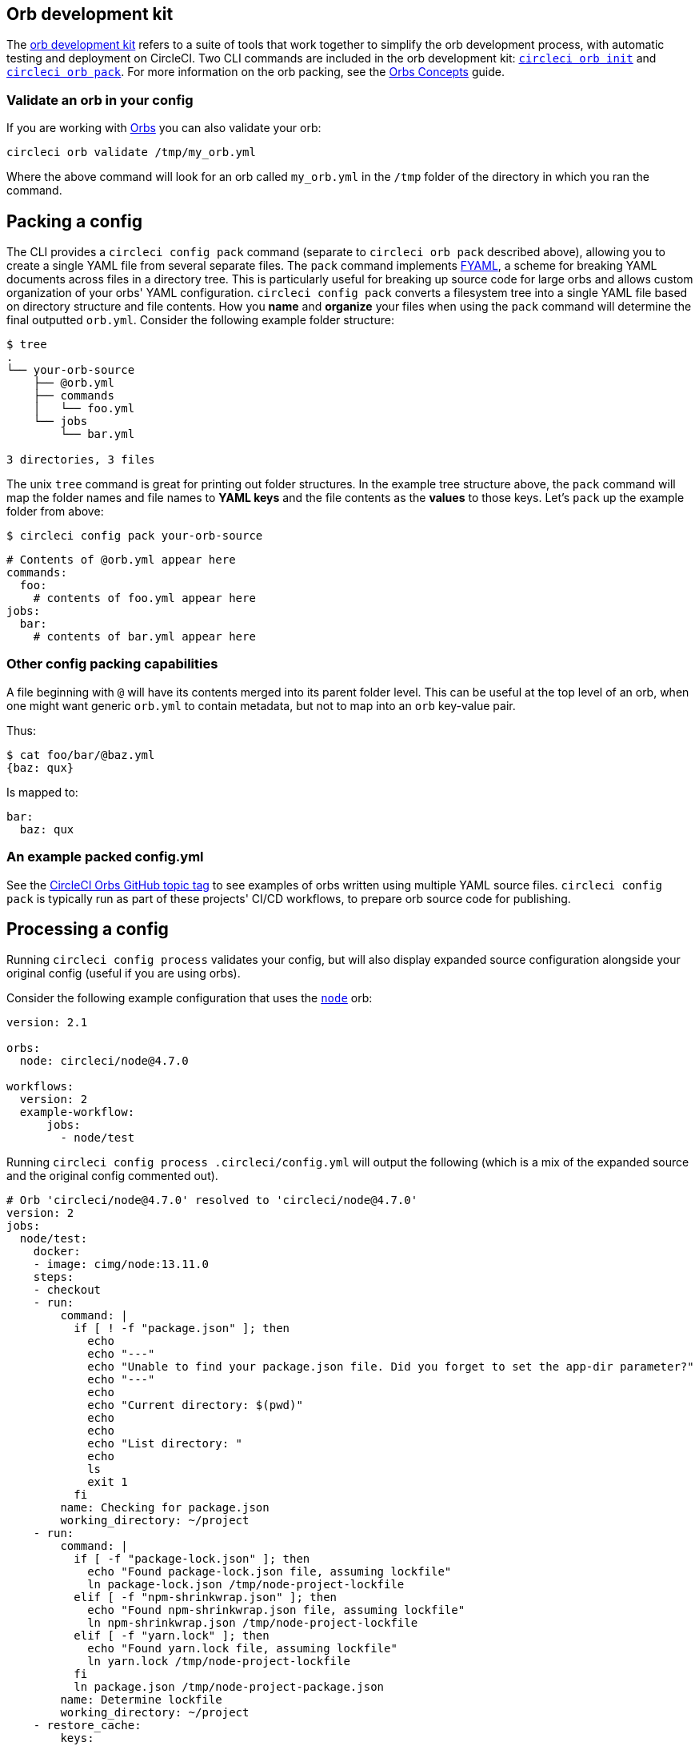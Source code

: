 [#orb-development-kit]
== Orb development kit

The <<orb-author#orb-development-kit,orb development kit>> refers to a suite of tools that work together to simplify the orb development process, with automatic testing and deployment on CircleCI. Two CLI commands are included in the orb development kit: link:https://circleci-public.github.io/circleci-cli/circleci_orb_init.html[`circleci orb init`] and link:https://circleci-public.github.io/circleci-cli/circleci_orb_pack.html[`circleci orb pack`]. For more information on the orb packing, see the <<orb-concepts#orb-packing,Orbs Concepts>> guide.

[#validate-an-orb-in-your-config]
=== Validate an orb in your config
If you are working with link:https://circleci.com/orbs[Orbs] you can also validate your orb:

```shell
circleci orb validate /tmp/my_orb.yml
```

Where the above command will look for an orb called `my_orb.yml` in the `/tmp` folder of the directory in which you ran the command.

[#packing-a-config]
== Packing a config

The CLI provides a `circleci config pack` command (separate to `circleci orb pack` described above), allowing you to create a single YAML file from several separate files. The `pack` command implements link:https://github.com/CircleCI-Public/fyaml[FYAML], a scheme for breaking YAML documents across files in a directory tree. This is particularly useful for breaking up source code for large orbs and allows custom organization of your orbs' YAML configuration. `circleci config pack` converts a filesystem tree into a single YAML file based on directory structure and file contents. How you **name** and **organize** your files when using the `pack` command will determine the final outputted `orb.yml`. Consider the following example folder structure:

```shell
$ tree
.
└── your-orb-source
    ├── @orb.yml
    ├── commands
    │   └── foo.yml
    └── jobs
        └── bar.yml

3 directories, 3 files
```

The unix `tree` command is great for printing out folder structures. In the example tree structure above, the `pack` command will  map the folder names and file names to **YAML keys**  and the file contents as the **values** to those keys. Let's `pack` up the example folder from above:

```shell
$ circleci config pack your-orb-source
```

```yaml
# Contents of @orb.yml appear here
commands:
  foo:
    # contents of foo.yml appear here
jobs:
  bar:
    # contents of bar.yml appear here
```

[#other-config-packing-capabilities]
=== Other config packing capabilities

A file beginning with `@` will have its contents merged into its parent folder level. This can be useful at the top level of an orb, when one might want generic `orb.yml` to contain metadata, but not to map into an `orb` key-value pair.

Thus:

```shell
$ cat foo/bar/@baz.yml
{baz: qux}
```

Is mapped to:

```yaml
bar:
  baz: qux
```

[#an-example-packed-configyml]
=== An example packed config.yml

See the link:https://github.com/search?q=topic%3Acircleci-orbs+org%3ACircleCI-Public&type=Repositories[CircleCI Orbs GitHub topic tag] to see examples of orbs written using multiple YAML source files. `circleci config pack` is typically run as part of these projects' CI/CD workflows, to prepare orb source code for publishing.

[#processing-a-config]
== Processing a config

Running `circleci config process` validates your config, but will also display expanded source configuration alongside your original config (useful if you are using orbs).

Consider the following example configuration that uses the link:https://circleci.com/developer/orbs/orb/circleci/node[`node`] orb:

```yml
version: 2.1

orbs:
  node: circleci/node@4.7.0

workflows:
  version: 2
  example-workflow:
      jobs:
        - node/test
```

Running `circleci config process .circleci/config.yml` will output the following (which is a mix of the expanded source and the original config commented out).

```yml
# Orb 'circleci/node@4.7.0' resolved to 'circleci/node@4.7.0'
version: 2
jobs:
  node/test:
    docker:
    - image: cimg/node:13.11.0
    steps:
    - checkout
    - run:
        command: |
          if [ ! -f "package.json" ]; then
            echo
            echo "---"
            echo "Unable to find your package.json file. Did you forget to set the app-dir parameter?"
            echo "---"
            echo
            echo "Current directory: $(pwd)"
            echo
            echo
            echo "List directory: "
            echo
            ls
            exit 1
          fi
        name: Checking for package.json
        working_directory: ~/project
    - run:
        command: |
          if [ -f "package-lock.json" ]; then
            echo "Found package-lock.json file, assuming lockfile"
            ln package-lock.json /tmp/node-project-lockfile
          elif [ -f "npm-shrinkwrap.json" ]; then
            echo "Found npm-shrinkwrap.json file, assuming lockfile"
            ln npm-shrinkwrap.json /tmp/node-project-lockfile
          elif [ -f "yarn.lock" ]; then
            echo "Found yarn.lock file, assuming lockfile"
            ln yarn.lock /tmp/node-project-lockfile
          fi
          ln package.json /tmp/node-project-package.json
        name: Determine lockfile
        working_directory: ~/project
    - restore_cache:
        keys:
        - node-deps-{{ arch }}-v1-{{ .Branch }}-{{ checksum "/tmp/node-project-package.json" }}-{{ checksum "/tmp/node-project-lockfile" }}
        - node-deps-{{ arch }}-v1-{{ .Branch }}-{{ checksum "/tmp/node-project-package.json" }}-
        - node-deps-{{ arch }}-v1-{{ .Branch }}-
    - run:
        command: "if [[ ! -z \"\" ]]; then\n  echo \"Running override package installation command:\"\n  \nelse\n  npm ci\nfi\n"
        name: Installing NPM packages
        working_directory: ~/project
    - save_cache:
        key: node-deps-{{ arch }}-v1-{{ .Branch }}-{{ checksum "/tmp/node-project-package.json" }}-{{ checksum "/tmp/node-project-lockfile" }}
        paths:
        - ~/.npm
    - run:
        command: npm run test
        name: Run NPM Tests
        working_directory: ~/project
workflows:
  version: 2
  example-workflow:
    jobs:
    - node/test

# Original config.yml file:
# version: 2.1
#
# orbs:
#   node: circleci/node@4.7.0
#
# workflows:
#   version: 2
#   example-workflow:
#       jobs:
#         - node/test
```

[#run-a-job-in-a-container-on-your-machine]
== Run a job in a container on your machine

The CLI enables you to run jobs in your config via Docker. This can be useful to run tests before pushing config changes or debugging your build process without impacting your build queue.

[#prerequisites]
=== Prerequisites

You will need to have link:https://www.docker.com/products/docker-desktop[Docker] installed on your system and have installed the most recent version of the CLI tool. You will also need to have a project with a valid `.circleci/config.yml` file in it.

[#running-a-job]
=== Running a job

The CLI allows you to run a single job from CircleCI on your desktop using Docker.

```shell
$ circleci local execute --job JOB_NAME
```

If your CircleCI config is set to version 2.1 or greater, you must first export your config to `process.yml`, and specify it when executing:

```shell
circleci config process .circleci/config.yml > process.yml
circleci local execute -c process.yml --job JOB_NAME
```

Let's run an example build on our local machine on one of CircleCI's demo applications:

```shell
git clone https://github.com/CircleCI-Public/circleci-demo-go.git
cd circleci-demo-go
circleci local execute --job build
```

The commands above will run the entire _build_ job (only jobs, not workflows, can be run locally). The CLI will use Docker to pull down the requirements for the build and will then execute your CI steps locally. In this case, Golang and Postgres docker images are pulled down, allowing the build to install dependencies, run the unit tests, test the service is running and so on.

[#limitations-of-running-jobs-locally]
=== Limitations of running jobs locally

Although running jobs locally with `circleci` is very helpful, there are some limitations.

**Machine Executor**

You cannot use the machine executor in local jobs. This is because the machine executor requires an extra VM to run its jobs.

**Add SSH Keys**

It is currently not possible to add SSH keys using the `add_ssh_keys` CLI command.

**Workflows**

The CLI tool does not provide support for running workflows. By nature, workflows leverage running jobs concurrently on multiple machines allowing you to achieve faster, more complex builds. Because the CLI is only running on your machine, it can only run single **jobs** (which make up parts of a workflow).

**Caching and Online-only Commands**

Caching is not currently supported in local jobs. When you have either a `save_cache` or `restore_cache` step in your config, `circleci` will skip them and display a warning.

Further, not all commands may work on your local machine as they do online. For example, the Golang build reference above runs a `store_artifacts` step, however, local builds won't upload artifacts. If a step is not available on a local build you will see an error in the console.

**Environment Variables**

For security reasons, encrypted environment variables configured in the UI will not be imported into local builds. As an alternative, you can specify env vars to the CLI with the `-e` flag. See the output of `circleci help build` for more information. If you have multiple environment variables, you must use the flag for each variable, for example, `circleci build -e VAR1=FOO -e VAR2=BAR`.

[#test-splitting]
== Test splitting

The CircleCI CLI is also used for some advanced features during job runs, for example <<parallelism-faster-jobs#using-the-circleci-cli-to-split-tests,test splitting>> for build time optimization.

[#context-management]
== Context management

<<contexts#,Contexts>> provide a mechanism for securing and sharing environment variables across projects. While contexts have been traditionally managed on the CircleCI web application, the CircleCI CLI provides an alternative method for managing the usage of contexts in your projects. With the CLI, you can execute several context-oriented commands:

- *create* - Create a new context
- *delete* - Delete the named context
- *list* - List all contexts
- *remove-secret* - Remove an environment variable from the named context
- *show* - Show a context
- *store-secret* - Store a new environment variable in the named context. The
  value is read from stdin.

The above list are "sub-commands" in the CLI, which would be executed like so:

```shell
circleci context create

# Returns the following:
List all contexts

Usage:
  circleci context list <vcs-type> <org-name> [flags]
```

Many commands will require that you include additional information as indicated by the parameters delimited by `< >`.

As with most of the CLI's commands, you will need to have properly authenticated your version of the CLI with a token to enable performing context related actions.